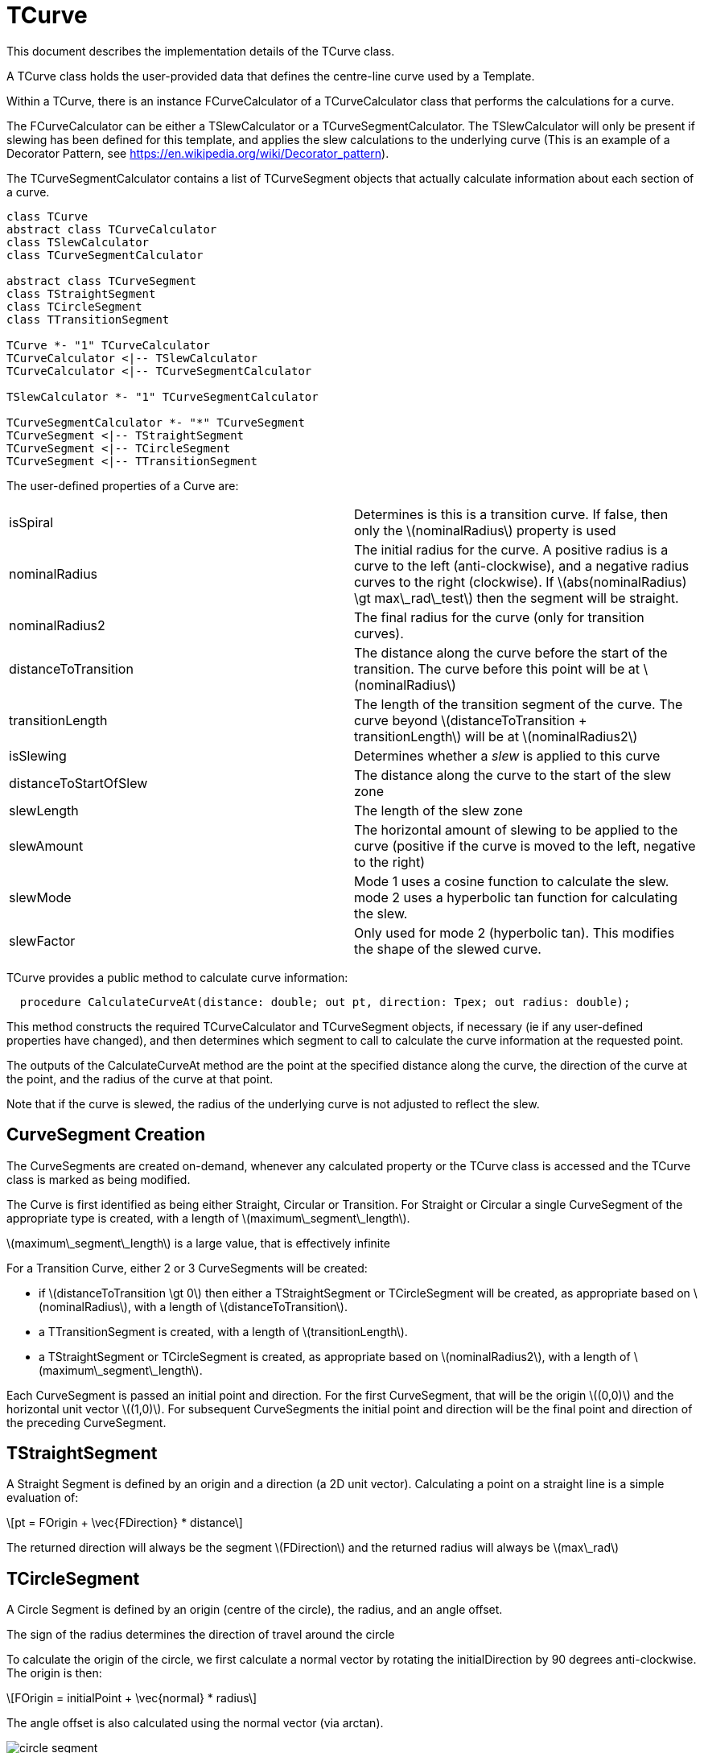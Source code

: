 # TCurve
:stem: latexmath

This document describes the implementation details of the TCurve class.

A TCurve class holds the user-provided data that defines the centre-line curve used by a Template.

Within a TCurve, there is an instance FCurveCalculator of a TCurveCalculator class that performs the calculations for a curve.

The FCurveCalculator can be either a TSlewCalculator or a TCurveSegmentCalculator. The TSlewCalculator will only be present if slewing has been
defined for this template, and applies the slew calculations to the underlying curve (This is an example of a Decorator Pattern, 
see https://en.wikipedia.org/wiki/Decorator_pattern).

The TCurveSegmentCalculator contains a list of TCurveSegment objects that actually calculate information about each section of a curve.


[plantuml, diagram-classes, png]
....
class TCurve
abstract class TCurveCalculator
class TSlewCalculator
class TCurveSegmentCalculator

abstract class TCurveSegment
class TStraightSegment
class TCircleSegment
class TTransitionSegment

TCurve *- "1" TCurveCalculator
TCurveCalculator <|-- TSlewCalculator
TCurveCalculator <|-- TCurveSegmentCalculator

TSlewCalculator *- "1" TCurveSegmentCalculator

TCurveSegmentCalculator *- "*" TCurveSegment
TCurveSegment <|-- TStraightSegment
TCurveSegment <|-- TCircleSegment
TCurveSegment <|-- TTransitionSegment
....

The user-defined properties of a Curve are:
[cols="1,1"]
|===
| isSpiral
| Determines is this is a transition curve. If false, then only the stem:[nominalRadius] property is used

| nominalRadius
| The initial radius for the curve. A positive radius is a curve to the left (anti-clockwise), and a negative radius curves to the right (clockwise). 
  If stem:[abs(nominalRadius) \gt max\_rad\_test] then the segment will be straight.

| nominalRadius2
| The final radius for the curve (only for transition curves). 

| distanceToTransition
| The distance along the curve before the start of the transition. The curve before this point will be at stem:[nominalRadius]

| transitionLength
| The length of the transition segment of the curve. The curve beyond stem:[distanceToTransition + transitionLength] will be at stem:[nominalRadius2]

| isSlewing
| Determines whether a _slew_ is applied to this curve

| distanceToStartOfSlew
| The distance along the curve to the start of the slew zone

| slewLength
| The length of the slew zone

| slewAmount
| The horizontal amount of slewing to be applied to the curve (positive if the curve is moved to the left, negative to the right)

| slewMode
| Mode 1 uses a cosine function to calculate the slew. mode 2 uses a hyperbolic tan function for calculating the slew.

| slewFactor
| Only used for mode 2 (hyperbolic tan). This modifies the shape of the slewed curve.
|===

TCurve provides a public method to calculate curve information:
[source,pascal]
....
  procedure CalculateCurveAt(distance: double; out pt, direction: Tpex; out radius: double);
....

This method constructs the required TCurveCalculator and TCurveSegment objects, if necessary (ie if any user-defined properties have changed), and then 
determines which segment to call to calculate the curve information at the requested point.

The outputs of the CalculateCurveAt method are the point at the specified distance along the curve, the direction of the curve at the point, 
and the radius of the curve at that point.

Note that if the curve is slewed, the radius of the underlying curve is not adjusted to reflect the slew.

## CurveSegment Creation

The CurveSegments are created on-demand, whenever any calculated property or the TCurve class is accessed and the TCurve class is marked as being modified.

The Curve is first identified as being either Straight, Circular or Transition. For Straight or Circular a single CurveSegment of the 
appropriate type is created, with a length of stem:[maximum\_segment\_length]. 

stem:[maximum\_segment\_length] is a large value, that is effectively infinite

For a Transition Curve, either 2 or 3 CurveSegments will be created:

 * if stem:[distanceToTransition \gt 0] then either a TStraightSegment or TCircleSegment will be created, as appropriate based on stem:[nominalRadius], 
   with a length of stem:[distanceToTransition].
 * a TTransitionSegment is created, with a length of stem:[transitionLength].
 * a TStraightSegment or TCircleSegment is created, as appropriate based on stem:[nominalRadius2], with a length of stem:[maximum\_segment\_length].

Each CurveSegment is passed an initial point and direction. For the first CurveSegment, that will be the origin stem:[(0,0)] and the horizontal unit vector stem:[(1,0)]. 
For subsequent CurveSegments the initial point and direction will be the final point and direction of the preceding CurveSegment.

## TStraightSegment

A Straight Segment is defined by an origin and a direction (a 2D unit vector). Calculating a point on a straight line is a simple evaluation of:
[stem]
++++
pt = FOrigin + \vec{FDirection} * distance
++++

The returned direction will always be the segment stem:[FDirection] and the returned radius will always be stem:[max\_rad]

## TCircleSegment

A Circle Segment is defined by an origin (centre of the circle), the radius, and an angle offset.

The sign of the radius determines the direction of travel around the circle

To calculate the origin of the circle, we first calculate a normal vector by rotating the initialDirection by 90 degrees anti-clockwise. The origin is 
then:
[stem]
++++
FOrigin = initialPoint + \vec{normal} * radius
++++

The angle offset is also calculated using the normal vector (via arctan).

image::circle_segment.svg[]

Calculating a point on the Circle Segment then requires calculating the angle of the desired point about the circle:
[stem]
++++
angle = FAngleOffset + distance/radius
++++

Once the angle is known, the point on the circle is calculated, and the direction is the tangent to the circle at that point, 
which is the angle plus 90 degrees.

## TTransitionSegment

A TransitionSegment defines a curve that changes smoothly from an initial radius (stem:[nominalRadius]) to a final radius (stem:[nominalRadius2]). 
The actual curve used is an Euler Spiral where the curvature changes linearly with the distance along the curve. See https://en.wikipedia.org/wiki/Euler_spiral
for some basic information on the Euler Spiral.

The steps to set up the calculations for the transition segment are:

. Convert the initial and final radius values to curvatures, using the relationship stem:[curvature = 1/radius]. The curvature when the curve is 
  straight is zero.
. Calculate the distance along from curve from where the curve is straight, to the point of maximum curvature. If the curvature is decreasing, then
  the startDistance will be negative.
. Calculate a scaling factor, which converts our distance values along the transition to distances along a geometrically equivalent spiral with 
  the property stem:[2R_cL_S = 1]. This is a special form of the Euler spiral called a Cornu spiral.
. Calculate the point and direction for the transition curve at the determined startDistance.
. Calculate a transformation (rotation and translation) that aligns the calculating start point and direction with the given initial point and 
  direction.

To calculate a point along the transition segment:

. Apply the start offset, and scaling factor to the given distance
. Solve the Fresnel integral for the Cornu spiral at the scaled distance
. Apply the scaling factor to determine the point along the curve.
. Calculate the direction of the curve at that point
. Apply the transformation to move the calculated point and direction to the final coordinate system.

There is also a calculated stem:[FDirectionSign] property that is either stem:[1] or stem:[-1], depending on whether the curve is 
turning to the left or the right.

